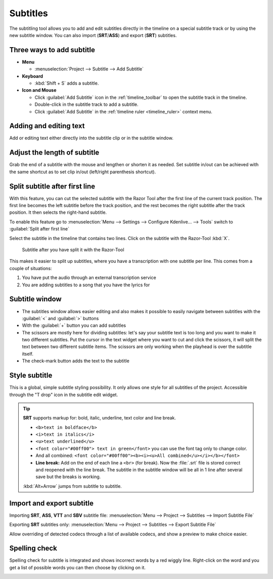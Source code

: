 .. meta::
   :description: Add Subtitle in the timeline with Kdenlive video editor
   :keywords: KDE, Kdenlive, subtitle, styling, SRT, ASS, VTT, SBV, editing, timeline, documentation, user manual, video editor, open source, free, learn, easy


.. metadata-placeholder

   :authors: - Annew (https://userbase.kde.org/User:Annew)
             - Claus Christensen
             - Yuri Chornoivan
             - Jean-Baptiste Mardelle <jb@kdenlive.org>
             - Ttguy (https://userbase.kde.org/User:Ttguy)
             - Vincent Pinon <vpinon@kde.org>
             - Jessej (https://userbase.kde.org/User:Jessej)
             - Jack (https://userbase.kde.org/User:Jack)
             - Roger (https://userbase.kde.org/User:Roger)
             - TheMickyRosen-Left (https://userbase.kde.org/User:TheMickyRosen-Left)
             - Eugen Mohr
             - Smolyaninov (https://userbase.kde.org/User:Smolyaninov)
             - Tenzen (https://userbase.kde.org/User:Tenzen)
             - Anders Lund
             - Bernd Jordan

   :license: Creative Commons License SA 4.0


.. _effects-subtitles:

=========
Subtitles
=========

.. versionadded:: 20.12.0

The subtitling tool allows you to add and edit subtitles directly in the timeline on a special subtitle track or by using the new subtitle window. You can also import (**SRT**/**ASS**) and export (**SRT**) subtitles.

.. image:: /images/subtitle-timeline-1.gif
   :alt: subtitle

Three ways to add subtitle
--------------------------

* **Menu**

  * :menuselection:`Project --> Subtitle --> Add Subtitle`

* **Keyboard**

  * :kbd:`Shift + S` adds a subtitle.

* **Icon and Mouse**

  * Click :guilabel:`Add Subtitle` icon in the :ref:`timeline_toolbar` to open the subtitle track in the timeline.
  * Double-click in the subtitle track to add a subtitle.
  * Click :guilabel:`Add Subtitle` in the :ref:`timeline ruler <timeline_ruler>` context menu.

Adding and editing text
-----------------------

Add or editing text either directly into the subtitle clip or in the subtitle window.

Adjust the length of subtitle
-----------------------------

Grab the end of a subtitle with the mouse and lengthen or shorten it as needed.
Set subtitle in/out can be achieved with the same shortcut as to set clip in/out (left/right parenthesis shortcut).


.. _split_subtitle_after_first_line:

Split subtitle after first line
-------------------------------

.. versionadded:: 23.04

With this feature, you can cut the selected subtitle with the Razor Tool after the first line of the current track position. The first line becomes the left subtitle before the track position, and the rest becomes the right subtitle after the track position. It then selects the right-hand subtitle.

.. image:: /images/subtitle-split_at_line.png
   :scale: 75%
   :alt: subtitle split at line

To enable this feature go to :menuselection:`Menu --> Settings --> Configure Kdenlive... --> Tools` switch to :guilabel:`Split after first line`

.. image:: /images/subtitle-split_with_razor-tool.png
   :scale: 75%
   :alt: subtitle split with Razor-Tool

Select the subtitle in the timeline that contains two lines. Click on the subtitle with the Razor-Tool :kbd:`X`.

.. figure:: /images/subtitle-split_after.png
   :scale: 75%
   :alt: subtitle split after the split

   Subtitle after you have split it with the Razor-Tool

This makes it easier to split up subtitles, where you have a transcription with one subtitle per line. This comes from a couple of situations:

1. You have put the audio through an external transcription service

2. You are adding subtitles to a song that you have the lyrics for

Subtitle window
---------------

.. image:: /images/subtitle-widget.gif
   :alt: subtitle window

* The subtitles window allows easier editing and also makes it possible to easily navigate between subtitles with the :guilabel:`<` and :guilabel:`>` buttons

* With the :guilabel:`+` button you can add subtitles

* The scissors are mostly here for dividing subtitles: let's say your subtitle text is too long and you want to make it two different subtitles. Put the cursor in the text widget where you want to cut and click the scissors, it will split the text between two different subtitle items. The scissors are only working when the playhead is over the subtitle itself.

* The check-mark button adds the text to the subtitle

Style subtitle
--------------

.. versionadded:: 22.08

.. image:: /images/subtitle-style.png
   :alt: subtitle style

This is a global, simple subtitle styling possibility. It only allows one style for all subtitles of the project. Accessible through the "T drop" icon in the subtitle edit widget.

.. tip::

  **SRT** supports markup for: bold, italic, underline, text color and line break.

  * ``<b>text in boldface</b>``
  * ``<i>text in italics</i>``
  * ``<u>text underlined</u>``
  * ``<font color="#00ff00"> text in green</font>`` you can use the font tag only to change color.
  * And all combined: ``<font color="#00ff00"><b><i><u>All combined</u></i></b></font>``
  * **Line break:** Add on the end of each line a ``<br>`` (for break). Now the :file:`.srt` file is stored correct and reopened with the line break. The subtitle in the subtitle window will be all in 1 line after several save but the breaks is working.

  :kbd:`Alt+Arrow` jumps from subtitle to subtitle.


Import and export subtitle
--------------------------

.. versionadded:: 22.08

  Allows importing .vtt (Web Video Text Tracks) and .sbv (YouTube) files.

Importing **SRT**, **ASS**, **VTT** and **SBV** subtitle file: :menuselection:`Menu --> Project --> Subtitles --> Import Subtitle File`

Exporting **SRT** subtitles only: :menuselection:`Menu --> Project --> Subtitles --> Export Subtitle File`

.. versionadded:: 23.04

.. image:: /images/import_subtitle_23-04.png
   :scale: 75%
   :alt: import_subtitle_23-04

Allow overriding of detected codecs through a list of available codecs, and show a preview to make choice easier.


Spelling check
--------------

.. versionadded:: 21.04.0

Spelling check for subtitle is integrated and shows incorrect words by a red wiggly line. Right-click on the word and you get a list of possible words you can then choose by clicking on it.

.. image:: /images/Speech-to-text_Spell-Check.png
   :align: left
   :alt: Spell check
